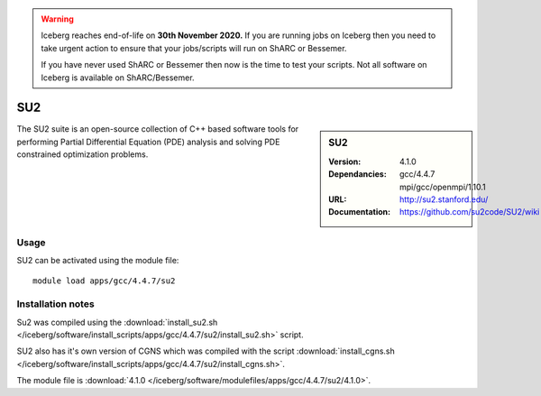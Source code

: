 .. Warning:: 
    Iceberg reaches end-of-life on **30th November 2020.**
    If you are running jobs on Iceberg then you need to take urgent action to ensure that your jobs/scripts will run on ShARC or Bessemer. 
 
    If you have never used ShARC or Bessemer then now is the time to test your scripts.
    Not all software on Iceberg is available on ShARC/Bessemer. 


SU2
====

.. sidebar:: SU2
   
   :Version: 4.1.0
   :Dependancies: gcc/4.4.7 mpi/gcc/openmpi/1.10.1
   :URL: http://su2.stanford.edu/
   :Documentation: https://github.com/su2code/SU2/wiki


The SU2 suite is an open-source collection of C++ based software tools for performing Partial Differential Equation (PDE) analysis and solving PDE constrained optimization problems.

Usage
-----

SU2 can be activated using the module file::

    module load apps/gcc/4.4.7/su2


Installation notes
------------------

Su2 was compiled using the :download:`install_su2.sh </iceberg/software/install_scripts/apps/gcc/4.4.7/su2/install_su2.sh>` script. 

SU2 also has it's own version of CGNS which was compiled with the script :download:`install_cgns.sh </iceberg/software/install_scripts/apps/gcc/4.4.7/su2/install_cgns.sh>`.

The module file is :download:`4.1.0 </iceberg/software/modulefiles/apps/gcc/4.4.7/su2/4.1.0>`.
